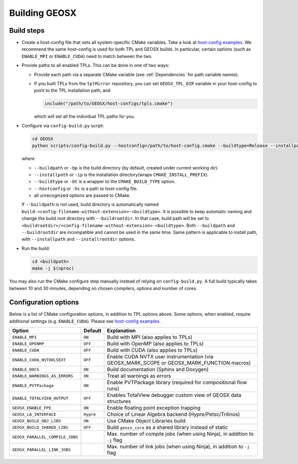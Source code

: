 .. _BuildProcess:

Building GEOSX
==============

Build steps
---------------------

- Create a host-config file that sets all system-specific CMake variables.
  Take a look at `host-config examples <https://github.com/GEOSX/GEOSX/blob/develop/host-configs>`_.
  We recommend the same host-config is used for both TPL and GEOSX builds.
  In particular, certain options (such as ``ENABLE_MPI`` or ``ENABLE_CUDA``) need to match between the two.

- Provide paths to all enabled TPLs.
  This can be done in one of two ways:

  * Provide each path via a separate CMake variable (see :ref:`Dependencies` for path variable names).
  * If you built TPLs from the ``tplMirror`` repository, you can set ``GEOSX_TPL_DIR`` variable in your host-config to point to the TPL installation path, and

    .. code-block:: cmake

       include("/path/to/GEOSX/host-configs/tpls.cmake")

    which will set all the individual TPL paths for you.

- Configure via ``config-build.py`` script:

  .. code-block:: console

     cd GEOSX
     python scripts/config-build.py --hostconfig=/path/to/host-config.cmake --buildtype=Release --installpath=/path/to/install/dir

  where

  * ``--buildpath`` or ``-bp`` is the build directory (by default, created under current working dir).
  * ``--installpath`` or ``-ip`` is the installation directory(wraps ``CMAKE_INSTALL_PREFIX``).
  * ``--buildtype`` or ``-bt`` is a wrapper to the ``CMAKE_BUILD_TYPE`` option.
  * ``--hostconfig`` or ``-hc`` is a path to host-config file.
  * all unrecognized options are passed to CMake.

  If ``--buildpath`` is not used, build directory is automatically named ``build-<config-filename-without-extension>-<buildtype>``.
  It is possible to keep automatic naming and change the build root directory with ``--buildrootdir``.
  In that case, build path will be set to ``<buildrootdir>/<config-filename-without-extension>-<buildtype>``.
  Both ``--buildpath`` and ``--buildrootdir`` are incompatible and cannot be used in the same time.
  Same pattern is applicable to install path, with ``--installpath`` and ``--installrootdir`` options.

- Run the build:

  .. code-block:: console

     cd <buildpath>
     make -j $(nproc)

You may also run the CMake configure step manually instead of relying on ``config-build.py``.
A full build typically takes between 10 and 30 minutes, depending on chosen compilers, options and number of cores.

Configuration options
---------------------

Below is a list of CMake configuration options, in addition to TPL options above.
Some options, when enabled, require additional settings (e.g. ``ENABLE_CUDA``).
Please see `host-config examples <https://github.com/GEOSX/GEOSX/blob/develop/host-configs>`_.

=============================== ========= ==============================================================================
Option                          Default   Explanation
=============================== ========= ==============================================================================
``ENABLE_MPI``                  ``ON``    Build with MPI (also applies to TPLs)
``ENABLE_OPENMP``               ``OFF``   Build with OpenMP (also applies to TPLs)
``ENABLE_CUDA``                 ``OFF``   Build with CUDA (also applies to TPLs)
``ENABLE_CUDA_NVTOOLSEXT``      ``OFF``   Enable CUDA NVTX user instrumentation (via GEOSX_MARK_SCOPE or GEOSX_MARK_FUNCTION macros)
``ENABLE_DOCS``                 ``ON``    Build documentation (Sphinx and Doxygen)
``ENABLE_WARNINGS_AS_ERRORS``   ``ON``    Treat all warnings as errors
``ENABLE_PVTPackage``           ``ON``    Enable PVTPackage library (required for compositional flow runs)
``ENABLE_TOTALVIEW_OUTPUT``     ``OFF``   Enables TotalView debugger custom view of GEOSX data structures
``GEOSX_ENABLE_FPE``            ``ON``    Enable floating point exception trapping
``GEOSX_LA_INTERFACE``          ``Hypre`` Choiсe of Linear Algebra backend (Hypre/Petsc/Trilinos)
``GEOSX_BUILD_OBJ_LIBS``        ``ON``    Use CMake Object Libraries build
``GEOSX_BUILD_SHARED_LIBS``     ``OFF``   Build ``geosx_core`` as a shared library instead of static
``GEOSX_PARALLEL_COMPILE_JOBS``           Max. number of compile jobs (when using Ninja), in addition to ``-j`` flag
``GEOSX_PARALLEL_LINK_JOBS``              Max. number of link jobs (when using Ninja), in addition to ``-j`` flag
=============================== ========= ==============================================================================
